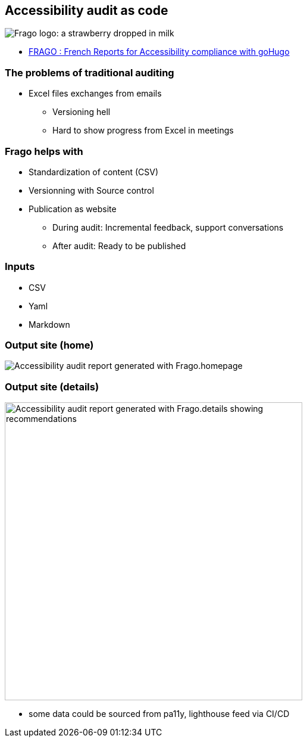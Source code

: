 == Accessibility audit as code

image:https://github.com/DISIC/frago/raw/master/images/frago.png[Frago logo: a strawberry dropped in milk]

[.refs]
--
* link:https://disic.github.io/frago/docs/[FRAGO : French Reports for Accessibility compliance with goHugo]
--

=== The problems of traditional auditing

* Excel files exchanges from emails
** Versioning hell
** Hard to show progress from Excel in meetings

=== Frago helps with

* Standardization of content (CSV)
* Versionning with Source control
* Publication as website
** During audit: Incremental feedback, support conversations
** After audit: Ready to be published

=== Inputs

* CSV
* Yaml
* Markdown

=== Output site (home)

image:assets/accessibility_audit_home.png[Accessibility audit report generated with Frago.homepage]

=== Output site (details)

image:assets/accessibility_audit_detail.png[Accessibility audit report generated with Frago.details showing recommendations, Performance report and Ecoindex,width=500px]

[.notes]
--
* some data could be sourced from pa11y, lighthouse feed via CI/CD
--
